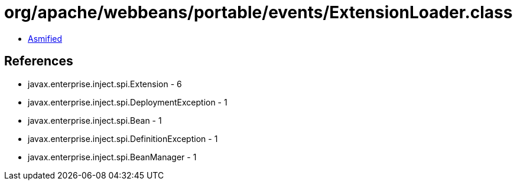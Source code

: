 = org/apache/webbeans/portable/events/ExtensionLoader.class

 - link:ExtensionLoader-asmified.java[Asmified]

== References

 - javax.enterprise.inject.spi.Extension - 6
 - javax.enterprise.inject.spi.DeploymentException - 1
 - javax.enterprise.inject.spi.Bean - 1
 - javax.enterprise.inject.spi.DefinitionException - 1
 - javax.enterprise.inject.spi.BeanManager - 1
